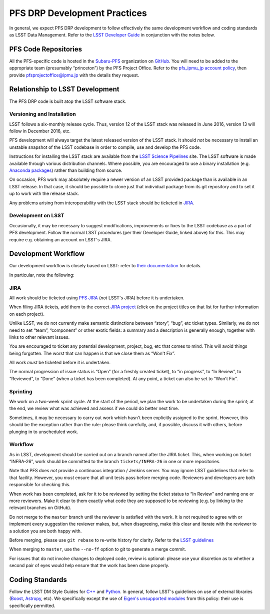 #############################
PFS DRP Development Practices
#############################

In general, we expect PFS DRP development to follow effectively the same
development workflow and coding standards as LSST Data Management. Refer to
the `LSST Developer Guide`_ in conjunction with the notes below.

.. _LSST Developer Guide: https://developer.lsst.io/

PFS Code Repositories
=====================

All the PFS-specific code is hosted in the `Subaru-PFS`_ organization on
`GitHub`_. You will need to be added to the appropriate team (presumably
“princeton”) by the PFS Project Office. Refer to the `pfs_ipmu_jp account
policy`_, then provide `pfsprojectoffice@ipmu.jp`_ with the details they
request.

.. _Subaru-PFS: https://github.com/Subaru-PFS/
.. _GitHub: https://github.com/
.. _pfs_ipmu_jp account policy: http://sumire.pbworks.com/w/page/84391630/pfs_ipmu_jp%20account%20policy#Technicalteammember
.. _pfsprojectoffice@ipmu.jp: mailto:pfsprojectoffice@ipmu.jp

Relationship to LSST Development
================================

The PFS DRP code is built atop the LSST software stack.

Versioning and Installation
---------------------------

LSST follows a six-monthly release cycle. Thus, version 12 of the LSST stack
was released in June 2016, version 13 will follow in December 2016, etc.

PFS development will always target the latest released version of the LSST
stack. It should *not* be necessary to install an unstable snapshot of the
LSST codebase in order to compile, use and develop the PFS code.

Instructions for installing the LSST stack are available from the `LSST
Science Pipelines`_ site. The LSST software is made available through various
distribution channels. Where possible, you are encouraged to use a binary
installation (e.g. `Anaconda packages`_) rather than building from source.

On occasion, PFS work may absolutely require a newer version of an LSST
provided package than is available in an LSST release. In that case, it should
be possible to clone just that individual package from its git repository and
to set it up to work with the release stack.

Any problems arising from interoperability with the LSST stack should be
ticketed in `JIRA`_.

.. _LSST Science Pipelines: https://pipelines.lsst.io/
.. _Anaconda packages: https://pipelines.lsst.io/install/conda.html

Development on LSST
-------------------

Occasionally, it may be necessary to suggest modifications, improvements or
fixes to the LSST codebase as a part of PFS development. Follow the normal
LSST procedures (per their Developer Guide, linked above) for this. This may
require e.g. obtaining an account on LSST's JIRA.

Development Workflow
====================

Our development workflow is closely based on LSST: refer to `their
documentation`_ for details.

In particular, note the following:

.. _sec-jira:

JIRA
----

All work should be ticketed using `PFS JIRA`_ (*not* LSST's JIRA) before it is
undertaken.

When filing JIRA tickets, add them to the correct `JIRA project`_ (click on
the project titles on that list for further information on each project).

Unlike LSST, we do not currently make semantic distinctions between “story”,
“bug”, etc ticket types. Similarly, we do not need to set “team”, “component”
or other exotic fields: a summary and a description is generally enough,
together with links to other relevant issues.

You are encouraged to ticket any potential development, project, bug, etc that
comes to mind. This will avoid things being forgotten. The worst that can
happen is that we close them as “Won't Fix”.

All work *must* be ticketed before it is undertaken.

The normal progression of issue status is “Open” (for a freshly created
ticket), to “in progress”, to “In Review”, to “Reviewed”, to “Done” (when a
ticket has been completed). At any point, a ticket can also be set to “Won't
Fix”.

.. _their documentation: https://developer.lsst.io/processes/workflow.html
.. _PFS JIRA: https://pfs.ipmu.jp/jira/
.. _JIRA project: https://pfs.ipmu.jp/jira/secure/BrowseProjects.jspa#all

Sprinting
---------

We work on a two-week sprint cycle. At the start of the period, we plan the
work to be undertaken during the sprint; at the end, we review what was
achieved and assess if we could do better next time.

Sometimes, it may be necessary to carry out work which hasn't been explicitly
assigned to the sprint. However, this should be the exception rather than the
rule: please think carefully, and, if possible, discuss it with others, before
plunging in to unscheduled work.

Workflow
--------

As in LSST, development should be carried out on a branch named after the JIRA
ticket. This, when working on ticket “INFRA-26”, work should be committed to
the branch ``tickets/INFRA-26`` in one or more repositories.

Note that PFS does *not* provide a continuous integration / Jenkins server.
You may ignore LSST guidelines that refer to that facility. However, you
*must* ensure that all unit tests pass before merging code. Reviewers and
developers are both responsible for checking this.

When work has been completed, ask for it to be reviewed by setting the ticket
status to “In Review” and naming one or more reviewers. Make it clear to them
exactly what code they are supposed to be reviewing (e.g. by linking to the
relevant branches on GitHub).

Do not merge to the ``master`` branch until the reviewer is satisfied with the
work. It is not required to agree with or implement every suggestion the
reviewer makes, but, when disagreeing, make this clear and iterate with the
reviewer to a solution you are both happy with.

Before merging, please use ``git rebase`` to re-write history for clarity.
Refer to the `LSST guidelines`_

When merging to ``master``, use the ``--no-ff`` option to git to generate a
merge commit.

For issues that do not involve changes to deployed code, review is optional:
please use your discretion as to whether a second pair of eyes would help
ensure that the work has been done properly.

.. _LSST guidelines: https://developer.lsst.io/processes/workflow.html#appendix-commit-organization-best-practices

Coding Standards
================

Follow the LSST DM Style Guides for `C++`_ and `Python`_. In general, follow
LSST's guidelines on use of external libraries (`Boost`_, `Astropy`_, etc). We
specifically except the use of `Eigen's unsupported modules`_ from this
policy: their use is specifically permitted.

.. _C++: https://developer.lsst.io/coding/cpp_style_guide.html
.. _Python: https://developer.lsst.io/coding/python_style_guide.html
.. _Boost: https://developer.lsst.io/coding/using_boost.html
.. _Astropy: https://developer.lsst.io/coding/using_astropy.html
.. _Eigen's unsupported modules: https://developer.lsst.io/coding/using_eigen.html
